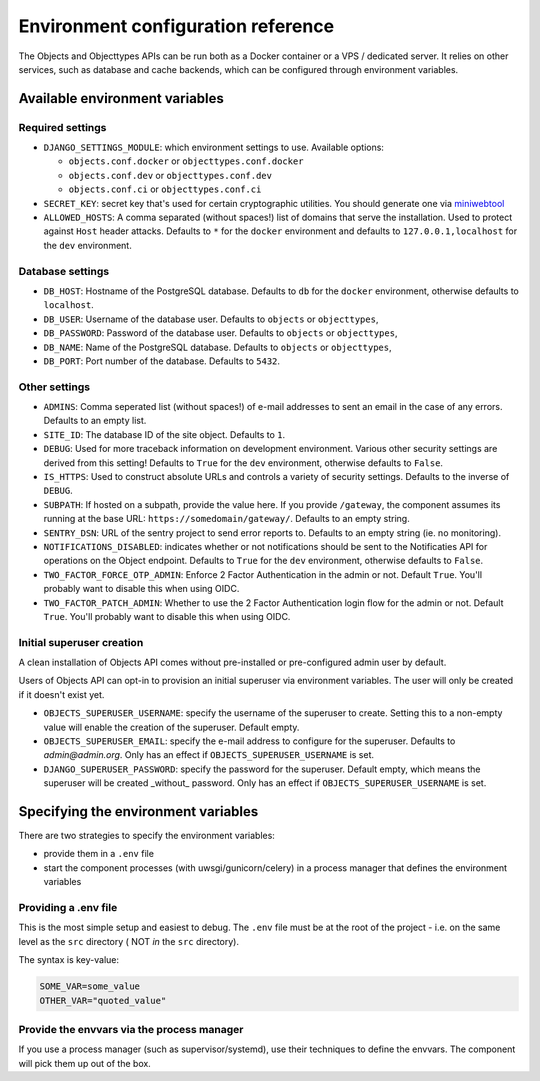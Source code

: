 .. _installation_environment_config:

===================================
Environment configuration reference
===================================

The Objects and Objecttypes APIs can be run both as a Docker container or a VPS / dedicated server. It relies on other services, such as
database and cache backends, which can be configured through environment
variables.

Available environment variables
===============================

Required settings
-----------------

* ``DJANGO_SETTINGS_MODULE``: which environment settings to use. Available options:

  - ``objects.conf.docker`` or ``objecttypes.conf.docker``
  - ``objects.conf.dev`` or ``objecttypes.conf.dev``
  - ``objects.conf.ci`` or ``objecttypes.conf.ci``

* ``SECRET_KEY``: secret key that's used for certain cryptographic utilities. You
  should generate one via
  `miniwebtool <https://www.miniwebtool.com/django-secret-key-generator/>`_

* ``ALLOWED_HOSTS``: A comma separated (without spaces!) list of domains that
  serve the installation. Used to protect against ``Host`` header attacks.
  Defaults to ``*`` for the ``docker`` environment and defaults to
  ``127.0.0.1,localhost`` for the ``dev`` environment.

Database settings
-----------------

* ``DB_HOST``: Hostname of the PostgreSQL database. Defaults to ``db`` for the
  ``docker`` environment, otherwise defaults to ``localhost``.

* ``DB_USER``: Username of the database user. Defaults to ``objects`` or ``objecttypes``,

* ``DB_PASSWORD``: Password of the database user. Defaults to ``objects`` or ``objecttypes``,

* ``DB_NAME``: Name of the PostgreSQL database. Defaults to ``objects`` or ``objecttypes``,

* ``DB_PORT``: Port number of the database. Defaults to ``5432``.

Other settings
--------------

* ``ADMINS``: Comma seperated list (without spaces!) of e-mail addresses to
  sent an email in the case of any errors. Defaults to an empty list.

* ``SITE_ID``: The database ID of the site object. Defaults to ``1``.

* ``DEBUG``: Used for more traceback information on development environment.
  Various other security settings are derived from this setting! Defaults to
  ``True`` for the ``dev`` environment, otherwise defaults to ``False``.

* ``IS_HTTPS``: Used to construct absolute URLs and controls a variety of
  security settings. Defaults to the inverse of ``DEBUG``.

* ``SUBPATH``: If hosted on a subpath, provide the value here. If you provide
  ``/gateway``, the component assumes its running at the base URL:
  ``https://somedomain/gateway/``. Defaults to an empty string.

* ``SENTRY_DSN``: URL of the sentry project to send error reports to. Defaults
  to an empty string (ie. no monitoring).

* ``NOTIFICATIONS_DISABLED``: indicates whether or not notifications should be
  sent to the Notificaties API for operations on the Object endpoint.
  Defaults to ``True`` for the ``dev`` environment, otherwise defaults to ``False``.

* ``TWO_FACTOR_FORCE_OTP_ADMIN``: Enforce 2 Factor Authentication in the admin or not.
  Default ``True``. You'll probably want to disable this when using OIDC.

* ``TWO_FACTOR_PATCH_ADMIN``: Whether to use the 2 Factor Authentication login flow for
  the admin or not. Default ``True``. You'll probably want to disable this when using OIDC.

Initial superuser creation
--------------------------

A clean installation of Objects API comes without pre-installed or pre-configured admin
user by default.

Users of Objects API can opt-in to provision an initial superuser via environment
variables. The user will only be created if it doesn't exist yet.

* ``OBJECTS_SUPERUSER_USERNAME``: specify the username of the superuser to create. Setting
  this to a non-empty value will enable the creation of the superuser. Default empty.
* ``OBJECTS_SUPERUSER_EMAIL``: specify the e-mail address to configure for the superuser.
  Defaults to `admin@admin.org`. Only has an effect if ``OBJECTS_SUPERUSER_USERNAME`` is set.
* ``DJANGO_SUPERUSER_PASSWORD``: specify the password for the superuser. Default empty,
  which means the superuser will be created _without_ password. Only has an effect
  if ``OBJECTS_SUPERUSER_USERNAME`` is set.

Specifying the environment variables
=====================================

There are two strategies to specify the environment variables:

* provide them in a ``.env`` file
* start the component processes (with uwsgi/gunicorn/celery) in a process
  manager that defines the environment variables

Providing a .env file
---------------------

This is the most simple setup and easiest to debug. The ``.env`` file must be
at the root of the project - i.e. on the same level as the ``src`` directory (
NOT *in* the ``src`` directory).

The syntax is key-value:

.. code::

   SOME_VAR=some_value
   OTHER_VAR="quoted_value"


Provide the envvars via the process manager
-------------------------------------------

If you use a process manager (such as supervisor/systemd), use their techniques
to define the envvars. The component will pick them up out of the box.
